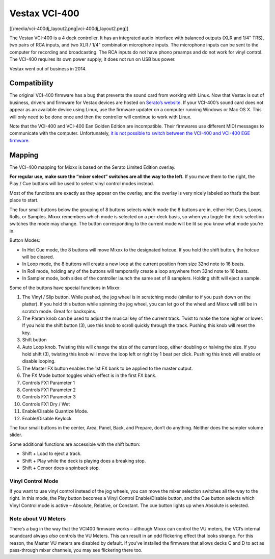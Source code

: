 Vestax VCI-400
==============

[[/media/vci-400dj_layout2.png|vci-400dj_layout2.png]]

The Vestax VCI-400 is a 4 deck controller. It has an integrated audio
interface with balanced outputs (XLR and 1/4" TRS), two pairs of RCA
inputs, and two XLR / 1/4" combination microphone inputs. The microphone
inputs can be sent to the computer for recording and broadcasting. The
RCA inputs do not have phono preamps and do not work for vinyl control.
The VCI-400 requires its own power supply; it does not run on USB bus
power.

Vestax went out of business in 2014.

Compatibility
-------------

The original VCI-400 firmware has a bug that prevents the sound card
from working with Linux. Now that Vestax is out of business, drivers and
firmware for Vestax devices are hosted on `Serato’s
website <https://support.serato.com/hc/en-us/articles/203593924-Vestax-Hardware-Drivers-and-Firmware>`__.
If your VCI-400’s sound card does not appear as an available device
using Linux, use the firmware updater on a computer running Windows or
Mac OS X. This will only need to be done once and then the controller
will continue to work with Linux.

Note that the VCI-400 and VCI-400 Ean Golden Edition are incompatible.
Their firmwares use different MIDI messages to communicate with the
computer. Unfortunately, `it is not possible to switch between the
VCI-400 and VCI-400 EGE
firmware <http://forum.djtechtools.com/showthread.php?t=64071&p=572022&viewfull=1#post572022>`__.

Mapping
-------

The VCI-400 mapping for Mixxx is based on the Serato Limited Edition
overlay.

**For regular use, make sure the “mixer select” switches are all the way
to the left.** If you move them to the right, the Play / Cue buttons
will be used to select vinyl control modes instead.

Most of the functions are exactly as they appear on the overlay, and the
overlay is very nicely labeled so that’s the best place to start.

The four small buttons below the grouping of 8 buttons selects which
mode the 8 buttons are in, either Hot Cues, Loops, Rolls, or Samples.
Mixxx remembers which mode is selected on a per-deck basis, so when you
toggle the deck-selection switches the mode may change. The button
corresponding to the current mode will be lit so you know what mode
you’re in.

Button Modes:

-  In Hot Cue mode, the 8 buttons will move Mixxx to the designated
   hotcue. If you hold the shift button, the hotcue will be cleared.
-  In Loop mode, the 8 buttons will create a new loop at the current
   position from size 32nd note to 16 beats.
-  In Roll mode, holding any of the buttons will temporarily create a
   loop anywhere from 32nd note to 16 beats.
-  In Sampler mode, both sides of the controller launch the same set of
   8 samplers. Holding shift will eject a sample.

Some of the buttons have special functions in Mixxx:

1.  The Vinyl / Slip button. While pushed, the jog wheel is in
    scratching mode (similar to if you push down on the platter). If you
    hold this button while spinning the jog wheel, you can let go of the
    wheel and Mixxx will still be in scratch mode. Great for backspins.
2.  The Param knob can be used to adjust the musical key of the current
    track. Twist to make the tone higher or lower. If you hold the shift
    button (3), use this knob to scroll quickly through the track.
    Pushing this knob will reset the key.
3.  Shift button
4.  Auto Loop knob. Twisting this will change the size of the current
    loop, either doubling or halving the size. If you hold shift (3),
    twisting this knob will move the loop left or right by 1 beat per
    click. Pushing this knob will enable or disable looping.
5.  The Master FX button enables the 1st FX bank to be applied to the
    master output.
6.  The FX Mode button toggles which effect is in the first FX bank.
7.  Controls FX1 Parameter 1
8.  Controls FX1 Parameter 2
9.  Controls FX1 Parameter 3
10. Controls FX1 Dry / Wet
11. Enable/Disable Quantize Mode.
12. Enable/Disable Keylock

The four small buttons in the center, Area, Panel, Back, and Prepare,
don’t do anything. Neither does the sampler volume slider.

Some additional functions are accessible with the shift button:

-  Shift + Load to eject a track.
-  Shift + Play while the deck is playing does a breaking stop.
-  Shift + Censor does a spinback stop.

Vinyl Control Mode
~~~~~~~~~~~~~~~~~~

If you want to use vinyl control instead of the jog wheels, you can move
the mixer selection switches all the way to the right. In this mode, the
Play button becomes a Vinyl Control Enable/Disable button, and the Cue
button selects which Vinyl Control mode is active – Absolute, Relative,
or Constant. The cue button lights up when Absolute is selected.

Note about VU Meters
~~~~~~~~~~~~~~~~~~~~

There’s a bug in the way that the VCI400 firmware works – although Mixxx
can control the VU meters, the VCI’s internal soundcard always *also*
controls the VU Meters. This can result in an odd flickering effect that
looks strange. For this reason, the Master VU meters are disabled by
default. If you’ve installed the firmware that allows decks C and D to
act as pass-through mixer channels, you may see flickering there too.
